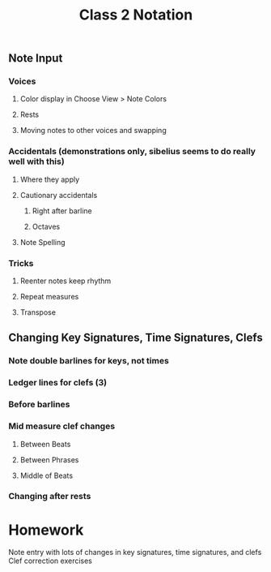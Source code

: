 :PROPERTIES:
:ID:       F11B56CB-A5B6-4860-9294-C9F2A0AB4499
:END:
#+title: Class 2 Notation

** Note Input
*** Voices
**** Color display in Choose View > Note Colors
**** Rests
**** Moving notes to other voices and swapping
*** Accidentals (demonstrations only, sibelius seems to do really well with this)
**** Where they apply
**** Cautionary accidentals
***** Right after barline
***** Octaves
**** Note Spelling
*** Tricks
**** Reenter notes keep rhythm
**** Repeat measures
**** Transpose
** Changing Key Signatures, Time Signatures, Clefs
*** Note double barlines for keys, not times
*** Ledger lines for clefs (3)
*** Before barlines
*** Mid measure clef changes
**** Between Beats
**** Between Phrases
**** Middle of Beats
*** Changing after rests
* Homework
Note entry with lots of changes in key signatures, time signatures, and clefs
Clef correction exercises
